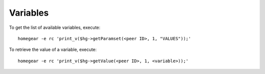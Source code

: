 Variables
#########

.. highlight:: php

To get the list of available variables, execute::

    homegear -e rc 'print_v($hg->getParamset(<peer ID>, 1, "VALUES"));'

To retrieve the value of a variable, execute::

    homegear -e rc 'print_v($hg->getValue(<peer ID>, 1, <variable>));'
